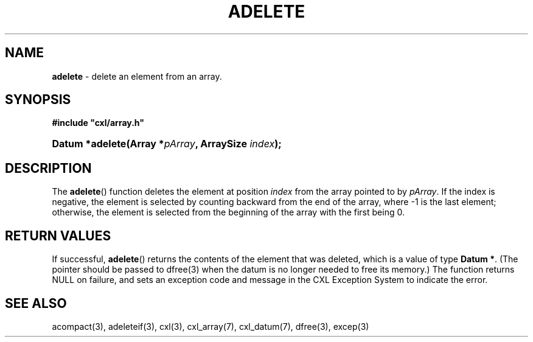 .\" (c) Copyright 2022 Richard W. Marinelli
.\"
.\" This work is licensed under the GNU General Public License (GPLv3).  To view a copy of this license, see the
.\" "License.txt" file included with this distribution or visit http://www.gnu.org/licenses/gpl-3.0.en.html.
.\"
.ad l
.TH ADELETE 3 2022-11-04 "Ver. 1.2" "CXL Library Documentation"
.nh \" Turn off hyphenation.
.SH NAME
\fBadelete\fR - delete an element from an array.
.SH SYNOPSIS
\fB#include "cxl/array.h"\fR
.HP 2
\fBDatum *adelete(Array *\fIpArray\fB, ArraySize \fIindex\fB);\fR
.SH DESCRIPTION
The \fBadelete\fR() function deletes the element at position \fIindex\fR from the array pointed to by
\fIpArray\fR.  If the index is negative, the element is selected by counting backward from the end of the
array, where -1 is the last element; otherwise, the element is selected from the beginning of the array with
the first being 0.
.SH RETURN VALUES
If successful, \fBadelete\fR() returns the contents of the element that was deleted, which is a value of type
\fBDatum *\fR.  (The pointer should be passed to dfree(3) when the datum is no longer needed to free its
memory.)  The function returns NULL on failure, and sets an exception code and message in the CXL Exception
System to indicate the error.
.SH SEE ALSO
acompact(3), adeleteif(3), cxl(3), cxl_array(7), cxl_datum(7), dfree(3), excep(3)
